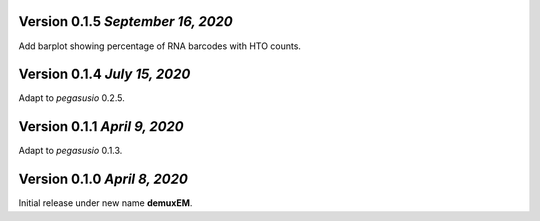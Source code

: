 Version 0.1.5 `September 16, 2020`
----------------------------------

Add barplot showing percentage of RNA barcodes with HTO counts.

Version 0.1.4 `July 15, 2020`
-------------------------------

Adapt to *pegasusio* 0.2.5.

Version 0.1.1 `April 9, 2020`
----------------------------------

Adapt to *pegasusio* 0.1.3.

Version 0.1.0 `April 8, 2020`
----------------------------------

Initial release under new name **demuxEM**.
